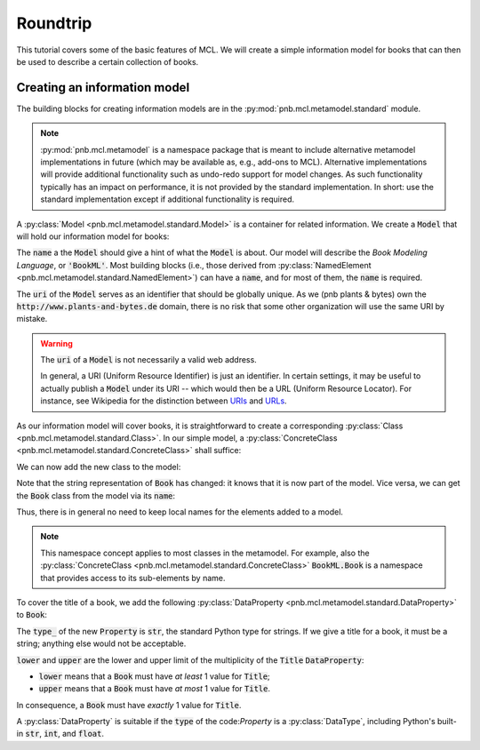 Roundtrip
=========

This tutorial covers some of the basic features of MCL. We will create a simple information model for books that can then be used to describe a certain collection of books.

Creating an information model
-----------------------------

The building blocks for creating information models are in the :py:mod:`pnb.mcl.metamodel.standard` module.

.. note::

    :py:mod:`pnb.mcl.metamodel` is a namespace package that is meant to include alternative metamodel implementations in future (which may be available as, e.g., add-ons to MCL). Alternative implementations will provide additional functionality such as undo-redo support for model changes. As such functionality typically has an impact on performance, it is not provided by the standard implementation. In short: use the standard implementation except if additional functionality is required.
    
A :py:class:`Model <pnb.mcl.metamodel.standard.Model>` is a container for related information. We create a :code:`Model` that will hold our information model for books:

.. execute_code::
    :linenos:
    :scope: roundtrip

    from pnb.mcl.metamodel import standard as mm
    BookML = mm.Model(name='BookML', uri='http://www.plants-and-bytes.de/BookML')
    print(BookML)
    
The :code:`name` a the :code:`Model` should give a hint of what the :code:`Model` is about. Our model will describe 
the *Book Modeling Language*, or :code:`'BookML'`. Most building blocks (i.e., those derived from :py:class:`NamedElement <pnb.mcl.metamodel.standard.NamedElement>`) can have a :code:`name`, and for most of them, the :code:`name` is required.

The :code:`uri` of the :code:`Model` serves as an identifier that should be globally unique. As we (pnb plants & bytes) own the :code:`http://www.plants-and-bytes.de` domain, there is no risk that some other organization will use the same URI by mistake.

.. warning::

    The :code:`uri` of a :code:`Model` is not necessarily a valid web address.
    
    In general, a URI (Uniform Resource Identifier) is just an identifier. In certain settings, it may be useful to actually publish a :code:`Model` under its URI -- which would then be a URL (Uniform Resource Locator). For instance, see Wikipedia for the distinction between `URIs <https://en.wikipedia.org/wiki/Uniform_Resource_Identifier>`_ and `URLs <https://en.wikipedia.org/wiki/URL>`_.

As our information model will cover books, it is straightforward to create a corresponding :py:class:`Class <pnb.mcl.metamodel.standard.Class>`. In our simple model, a :py:class:`ConcreteClass <pnb.mcl.metamodel.standard.ConcreteClass>` shall suffice:

.. execute_code::
    :linenos:
    :scope: roundtrip

    Book = mm.ConcreteClass(name='Book')
    print(Book)

.. todo::

    explain AbstractClass vs. ConcreteClass
    
We can now add the new class to the model:

.. execute_code::
    :linenos:
    :scope: roundtrip

    BookML.add(Book)
    print(Book)

Note that the string representation of :code:`Book` has changed: it knows that it is now part of the model. Vice versa, we can get the :code:`Book` class from the model via its :code:`name`:

.. execute_code::
    :linenos:
    :scope: roundtrip
    
    print(BookML.Book)
    print(Book is BookML.Book)
    
Thus, there is in general no need to keep local names for the elements added to a model.

.. note::

    This namespace concept applies to most classes in the metamodel. For example, also the :py:class:`ConcreteClass <pnb.mcl.metamodel.standard.ConcreteClass>` :code:`BookML.Book` is a namespace that provides access to its sub-elements by name.


.. todo::

    add ref to namespace concept
    
    
To cover the title of a book, we add the following :py:class:`DataProperty <pnb.mcl.metamodel.standard.DataProperty>` to :code:`Book`:

.. execute_code::
    :linenos:
    :scope: roundtrip
   
    BookML.Book.add(mm.DataProperty(
        name='Title', type_=str, lower=1, upper=1))
    print(BookML.Book.Title)

The :code:`type_` of the new :code:`Property` is :code:`str`, the standard Python type for strings. If we give a title for a book, it must be a string; anything else would not be acceptable.  

:code:`lower` and :code:`upper` are the lower and upper limit of the multiplicity of the :code:`Title` :code:`DataProperty`:

- :code:`lower` means that a :code:`Book` must have *at least* 1 value for :code:`Title`;

- :code:`upper` means that a :code:`Book` must have *at most* 1 value for :code:`Title`.

In consequence, a :code:`Book` must have *exactly* 1 value for :code:`Title`.

A :py:class:`DataProperty` is suitable if the :code:`type` of the code:`Property` is a :py:class:`DataType`, including Python's built-in :code:`str`, :code:`int`, and :code:`float`.
